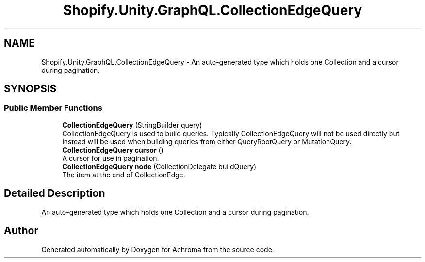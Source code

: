 .TH "Shopify.Unity.GraphQL.CollectionEdgeQuery" 3 "Achroma" \" -*- nroff -*-
.ad l
.nh
.SH NAME
Shopify.Unity.GraphQL.CollectionEdgeQuery \- An auto-generated type which holds one Collection and a cursor during pagination\&.  

.SH SYNOPSIS
.br
.PP
.SS "Public Member Functions"

.in +1c
.ti -1c
.RI "\fBCollectionEdgeQuery\fP (StringBuilder query)"
.br
.RI "CollectionEdgeQuery is used to build queries\&. Typically CollectionEdgeQuery will not be used directly but instead will be used when building queries from either QueryRootQuery or MutationQuery\&. "
.ti -1c
.RI "\fBCollectionEdgeQuery\fP \fBcursor\fP ()"
.br
.RI "A cursor for use in pagination\&. "
.ti -1c
.RI "\fBCollectionEdgeQuery\fP \fBnode\fP (CollectionDelegate buildQuery)"
.br
.RI "The item at the end of CollectionEdge\&. "
.in -1c
.SH "Detailed Description"
.PP 
An auto-generated type which holds one Collection and a cursor during pagination\&. 

.SH "Author"
.PP 
Generated automatically by Doxygen for Achroma from the source code\&.
